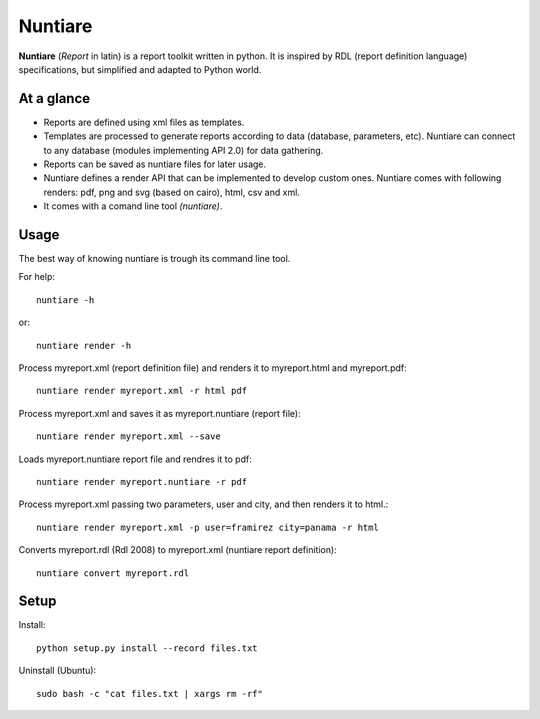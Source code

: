Nuntiare
========

**Nuntiare** (*Report* in latin) is a report toolkit written in python.
It is inspired by RDL (report definition language) specifications, 
but simplified and adapted to Python world.


At a glance
-----------

- Reports are defined using xml files as templates.
- Templates are processed to generate reports according to data (database, parameters, etc). 
  Nuntiare can connect to any database (modules implementing API 2.0) for data gathering.
- Reports can be saved as nuntiare files for later usage.
- Nuntiare defines a render API that can be implemented to develop custom ones.
  Nuntiare comes with following renders: pdf, png and svg (based on cairo), html, csv and xml.
- It comes with a comand line tool *(nuntiare)*. 


Usage
-----

The best way of knowing nuntiare is trough its command line tool.

For help::

    nuntiare -h

or::

    nuntiare render -h

Process myreport.xml (report definition file) and renders it to 
myreport.html and myreport.pdf::

    nuntiare render myreport.xml -r html pdf

Process myreport.xml and saves it as myreport.nuntiare (report file)::

    nuntiare render myreport.xml --save

Loads myreport.nuntiare report file and rendres it to pdf::

    nuntiare render myreport.nuntiare -r pdf

Process myreport.xml passing two parameters, user and city, 
and then renders it to html.::

    nuntiare render myreport.xml -p user=framirez city=panama -r html

Converts myreport.rdl (Rdl 2008) to myreport.xml (nuntiare report definition)::

    nuntiare convert myreport.rdl


Setup
-----

Install::

    python setup.py install --record files.txt
    
Uninstall (Ubuntu)::

    sudo bash -c "cat files.txt | xargs rm -rf"

